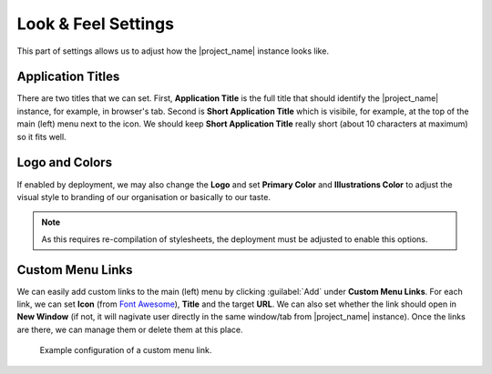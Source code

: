 Look & Feel Settings
********************

This part of settings allows us to adjust how the |project_name| instance looks like. 


Application Titles
==================

There are two titles that we can set. First, **Application Title** is the full title that should identify the |project_name| instance, for example, in browser's tab. Second is **Short Application Title** which is visibile, for example, at the top of the main (left) menu next to the icon. We should keep **Short Application Title** really short (about 10 characters at maximum) so it fits well.

Logo and Colors
===============

If enabled by deployment, we may also change the **Logo** and set **Primary Color** and **Illustrations Color** to adjust the visual style to branding of our organisation or basically to our taste.

.. NOTE::

    As this requires re-compilation of stylesheets, the deployment must be adjusted to enable this options.


Custom Menu Links
=================

We can easily add custom links to the main (left) menu by clicking :guilabel:`Add` under **Custom Menu Links**. For each link, we can set **Icon** (from `Font Awesome <https://fontawesome.com/v5/search>`_), **Title** and the target **URL**. We can also set whether the link should open in **New Window** (if not, it will nagivate user directly in the same window/tab from |project_name| instance). Once the links are there, we can manage them or delete them at this place.


.. figure:: look-and-feel/custom-links.png
    
    Example configuration of a custom menu link.
    